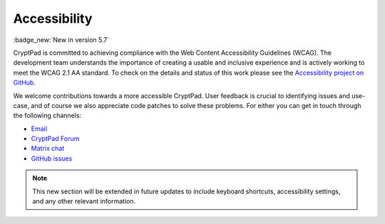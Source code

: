 
Accessibility
==============

:badge_new:`New in version 5.7`

CryptPad is committed to achieving compliance with the Web Content Accessibility Guidelines (WCAG). The development team understands the importance of creating a usable and inclusive experience and is actively working to meet the WCAG 2.1 AA standard. To check on the details and status of this work please see the `Accessibility project on GitHub <https://github.com/orgs/cryptpad/projects/5>`__.

We welcome contributions towards a more accessible CryptPad. User feedback is crucial to identifying issues and use-case, and of course we also appreciate code patches to solve these problems. For either you can get in touch through the following channels:

- `Email <mailto:a11y@cryptpad.org>`__
- `CryptPad Forum <https://forum.cryptpad.org/t/accessibility>`__
- `Matrix chat <https://matrix.to/#/#cryptpad-accessibility:matrix.xwiki.com>`__
- `GitHub issues <https://github.com/cryptpad/cryptpad/issues/new/choose>`__


.. note::
    This new section will be extended in future updates to include keyboard shortcuts, accessibility settings, and any other relevant information.